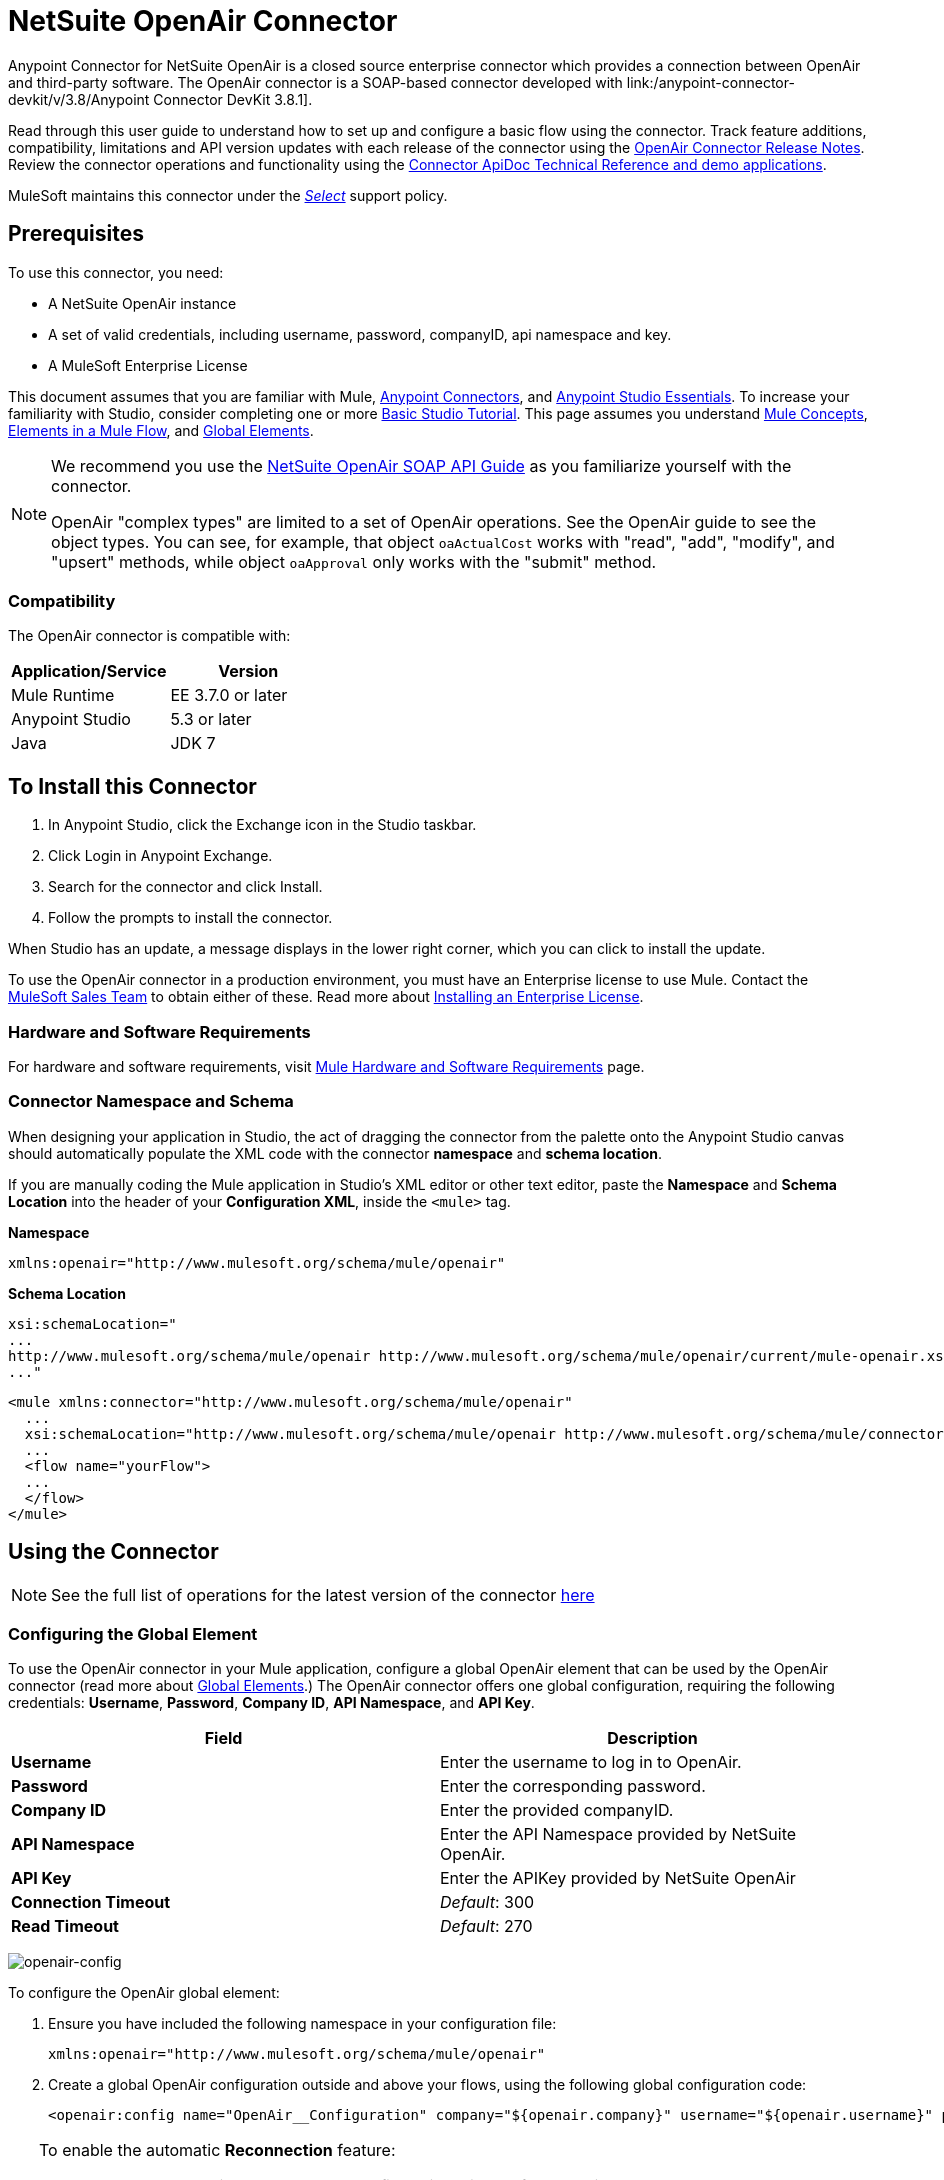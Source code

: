 = NetSuite OpenAir Connector
:keywords: netsuite, openair, connector
:imagesdir: ./_images

Anypoint Connector for NetSuite OpenAir is a closed source enterprise connector which provides a connection between OpenAir and third-party software. The OpenAir connector is a SOAP-based connector developed with link:/anypoint-connector-devkit/v/3.8/Anypoint Connector DevKit 3.8.1].

Read through this user guide to understand how to set up and configure a basic flow using the connector. Track feature additions, compatibility, limitations and API version updates with each release of the connector using the link:/release-notes/netsuite-openair-connector-release-notes[OpenAir Connector Release Notes]. Review the connector operations and functionality using the link:http://mulesoft.github.io/openair-connector/[Connector ApiDoc Technical Reference and demo applications].

MuleSoft maintains this connector under the link:/mule-user-guide/v/3.9/anypoint-connectors#connector-categories[_Select_] support policy.

== Prerequisites

To use this connector, you need:

* A NetSuite OpenAir instance
* A set of valid credentials, including username, password, companyID, api namespace and key.
* A MuleSoft Enterprise License

This document assumes that you are familiar with Mule,
link:/mule-user-guide/v/3.9/anypoint-connectors[Anypoint Connectors], and
link:/anypoint-studio/v/6/[Anypoint Studio Essentials]. To increase your familiarity with Studio, consider completing one or more link:/anypoint-studio/v/6/basic-studio-tutorial[Basic Studio Tutorial]. This page assumes you understand link:/mule-user-guide/v/3.9/mule-concepts[Mule Concepts], link:/mule-user-guide/v/3.9/elements-in-a-mule-flow[Elements in a Mule Flow], and link:/mule-user-guide/v/3.9/global-elements[Global Elements].

[NOTE]
====
We recommend you use the  link:http://www.openair.com/download/NetSuiteOpenAirSOAPAPIGuide.pdf[NetSuite OpenAir SOAP API Guide] as you familiarize yourself with the connector.

OpenAir "complex types" are limited to a set of OpenAir operations.
See the OpenAir guide to see the object types. You can see, for example, that object `oaActualCost` works with "read", "add", "modify", and "upsert" methods, while object `oaApproval` only works with the "submit" method.
====


=== Compatibility

The OpenAir connector is compatible with:

[%header,cols="2*a"]
|===
|Application/Service|Version
|Mule Runtime|EE 3.7.0 or later
|Anypoint Studio|5.3 or later
|Java|JDK 7
|===


== To Install this Connector

. In Anypoint Studio, click the Exchange icon in the Studio taskbar.
. Click Login in Anypoint Exchange.
. Search for the connector and click Install.
. Follow the prompts to install the connector.

When Studio has an update, a message displays in the lower right corner, which you can click to install the update.

To use the OpenAir connector in a production environment, you must have an Enterprise license to use Mule. Contact the link:mailto:info@mulesoft.com[MuleSoft Sales Team] to obtain either of these. Read more about link:/mule-user-guide/v/3.9/installing-an-enterprise-license[Installing an Enterprise License].

=== Hardware and Software Requirements

For hardware and software requirements, visit link:/mule-user-guide/v/3.9/hardware-and-software-requirements[Mule Hardware and Software Requirements] page.


=== Connector Namespace and Schema

When designing your application in Studio, the act of dragging the connector from the palette onto the Anypoint Studio canvas should automatically populate the XML code with the connector *namespace* and *schema location*.

If you are manually coding the Mule application in Studio's XML editor or other text editor, paste the *Namespace* and *Schema Location* into the header of your *Configuration XML*, inside the `<mule>` tag.

*Namespace*

[source, xml]
----
xmlns:openair="http://www.mulesoft.org/schema/mule/openair"
----

*Schema Location*

[source, code, linenums]
----
xsi:schemaLocation="
...
http://www.mulesoft.org/schema/mule/openair http://www.mulesoft.org/schema/mule/openair/current/mule-openair.xsd
..."
----

[source, xml,linenums]
----
<mule xmlns:connector="http://www.mulesoft.org/schema/mule/openair"
  ...
  xsi:schemaLocation="http://www.mulesoft.org/schema/mule/openair http://www.mulesoft.org/schema/mule/connector/current/mule-openair.xsd">
  ...
  <flow name="yourFlow">
  ...
  </flow>
</mule>
----

== Using the Connector

[NOTE]
See the full list of operations for the latest version of the connector
link:http://mulesoft.github.io/openair-connector/[here]


=== Configuring the Global Element

To use the OpenAir connector in your Mule application, configure a global OpenAir element that can be used by the OpenAir connector (read more about  link:/mule-user-guide/v/3.9/global-elements[Global Elements].) The OpenAir connector offers one global configuration, requiring the following credentials: *Username*, *Password*, *Company ID*, *API Namespace*, and *API Key*.

[%header,cols="2*a"]
|===
|Field |Description
|*Username* |Enter the username to log in to OpenAir.
|*Password* |Enter the corresponding password.
|*Company ID* |Enter the provided companyID.
|*API Namespace* |Enter the API Namespace provided by NetSuite OpenAir.
|*API Key* |Enter the APIKey provided by NetSuite OpenAir
|*Connection Timeout* | _Default_: 300
|*Read Timeout* | _Default_: 270
|===

image:openair-config.png[openair-config]


To configure the OpenAir global element:

. Ensure you have included the following namespace in your configuration file:
+
[source,xml]
----
xmlns:openair="http://www.mulesoft.org/schema/mule/openair"
----
. Create a global OpenAir configuration outside and above your flows, using the following global configuration code:
+
[source,xml,linenums]
----
<openair:config name="OpenAir__Configuration" company="${openair.company}" username="${openair.username}" password="${openair.password}" apiNamespace="${openair.apiNamespace}" apiKey="${openair.apiKey}" doc:name="OpenAir: Configuration"/>
----

[TIP]
====
To enable the automatic *Reconnection* feature:

. Access the OpenAir Global Element configuration window from Studio.
. Click on the "Reconnection" tab.
. Select the "Standard Reconnection" option.
. Adjust the "Frequency (ms)" and "Reconnection Attempts" fields accordingly.

After adding the Reconnection feature, the Configuration XML code should look like this:
[source,xml,linenums]
----
<openair:config name="OpenAir__Configuration" company="${openair.company}" username="${openair.username}" password="${openair.password}" apiNamespace="${openair.apiNamespace}" apiKey="${openair.apiKey}" doc:name="OpenAir: Configuration">
        <reconnect/>
</openair:config>
----
====

=== Adding the OpenAir Connector to a Flow

. Drag and drop the OpenAir connector onto the canvas, then select it to open the properties editor.
. Configure the connector's parameters by:
** Selecting the OpenAir Configuration created earlier.
** Select the operation from the Operation dropdown e.g. Add.
** Select the `oaObject` to add to your NetSuite OpenAir instance, and the metadata gets generated consequently.
** Set the "Request Reference" to `#[payload]`.
image:openair-add-config.png[openair-add-config]
. Save your configurations.


=== Using the Connector in a Mavenized Mule App

If you are coding a Mavenized Mule application, this XML snippet must be included in your `pom.xml` file.

[source,xml,linenums]
----
<dependency>
  <groupId>com.mule.modules</groupId>
	<artifactId>openair-connector</artifactId>
	<version></version>
</dependency>
----

Inside the `<version>` tags, put the desired version number, the word `RELEASE` for the latest release, or `SNAPSHOT` for the latest available version.

== Demo Mule Applications Using Connector

=== Example Use Case

See the OpenAir connector "Add" operation in action.

image:openair-use-case-flow.png[openair-use-case-flow]

. Create a new Mule Project in Anypoint Studio.
. Drag and drop an HTTP Listener onto the canvas and configure it to listen on port 8081.
. Drag and drop the OpenAir connector into the flow and configure the connector as described above. (The "Add" operation is selected as the demonstrated operation for this use case.)
. Drag and drop a *Transform Message* component between the HTTP connector and the OpenAir connector.
. Inside the component insert the DataWeave code below into the DataWeave editor. The script adds both oaCustomer objects to your NetSuite OpenAir instance.
+
[source, code, linenums]
----
%dw 1.0
%output application/xml
%namespace ns0 http://namespaces.soaplite.com/perl
---
{
	ns0#ArrayOfoaBase: {
		oaBase: {
			oaCustomer: {
				name: "James Bond",
        			company: "MuleSoft"
			},
			oaCustomer: {
				name: "John Doe",
				company: "Pepsi"
			}
		}
	}
}
----
+
. Drag and drop another *Transform Message* component after the OpenAir connector, and insert the DataWeave script below into the *Transform Message* component's DataWeave editor. The script should return the IDs of the newly added OpenAir objects.
+
[source,code,linenums]
----
%dw 1.0
%output application/json
%namespace ns0 http://namespaces.soaplite.com/perl
---
{
	ID1: payload.ns0#ArrayOfUpdateResult.*updateResult[0].id,
	ID2: payload.ns0#ArrayOfUpdateResult.*updateResult[1].id
}
----
+
. Save and run the project as a Mule Application by right-clicking the project name in the Package Explorer, selecting *Run As* > *Mule Application*.
. After hitting the HTTP endpoint you configured, your browser should display the following JSON:
+
[source, json, linenums]
----
{

    "ID1": "411",
    "ID2": "412"
}
----

=== Example Use Case Code

Paste this into Anypoint Studio to interact with the example use case application discussed in this guide.

[source, xml, linenums]
----
<?xml version="1.0" encoding="UTF-8"?>

<mule xmlns:mulexml="http://www.mulesoft.org/schema/mule/xml"
	xmlns:http="http://www.mulesoft.org/schema/mule/http" xmlns:context="http://www.springframework.org/schema/context"
	xmlns:openair="http://www.mulesoft.org/schema/mule/openair" xmlns:dw="http://www.mulesoft.org/schema/mule/ee/dw"
	xmlns="http://www.mulesoft.org/schema/mule/core" xmlns:doc="http://www.mulesoft.org/schema/mule/documentation"
	xmlns:spring="http://www.springframework.org/schema/beans"
	xmlns:xsi="http://www.w3.org/2001/XMLSchema-instance"
	xsi:schemaLocation="http://www.springframework.org/schema/beans http://www.springframework.org/schema/beans/spring-beans-current.xsd
http://www.mulesoft.org/schema/mule/http http://www.mulesoft.org/schema/mule/http/current/mule-http.xsd
http://www.mulesoft.org/schema/mule/openair http://www.mulesoft.org/schema/mule/openair/current/mule-openair.xsd
http://www.springframework.org/schema/context http://www.springframework.org/schema/context/spring-context-current.xsd
http://www.mulesoft.org/schema/mule/ee/dw http://www.mulesoft.org/schema/mule/ee/dw/current/dw.xsd
http://www.mulesoft.org/schema/mule/core http://www.mulesoft.org/schema/mule/core/current/mule.xsd
http://www.mulesoft.org/schema/mule/xml http://www.mulesoft.org/schema/mule/xml/current/mule-xml.xsd">

	<openair:config name="OpenAir__Configuration" company="${openair.company}" username="${openair.username}" password="${openair.password}" apiNamespace="${openair.apiNamespace}" apiKey="${openair.apiKey}"  connectionTimeout="${openair.connectionTimeout}" readTimeout="${openair.readTimeout}" doc:name="OpenAir: Configuration"/>
	<context:property-placeholder location="openair-credentials.properties" />
	<http:listener-config name="HTTP_Listener_Configuration"
	host="0.0.0.0" port="8081" doc:name="HTTP Listener Configuration" />

	<flow name="openair-connector-addFlow">
		<http:listener config-ref="HTTP_Listener_Configuration"
		path="/" doc:name="HTTP" />
		<dw:transform-message doc:name="Transform Message">
		<dw:set-payload resource="addRequest.dwl" />
		</dw:transform-message>
		<openair:add config-ref="OpenAir__Configuration" oaObject="OpenAir||add||oaCategory"
		doc:name="OpenAir" />
		<dw:transform-message doc:name="Transform Message">
		<dw:set-payload resource="addResponse.dwl" />
		</dw:transform-message>
</flow>
</mule>
----

== See Also
* link:http://www.openair.com/download/NetSuiteOpenAirSOAPAPIGuide.pdf[NetSuite OpenAir SOAP API Guide]
* Learn more about working with link:/mule-user-guide/v/3.9/anypoint-connectors[Anypoint Connectors].
